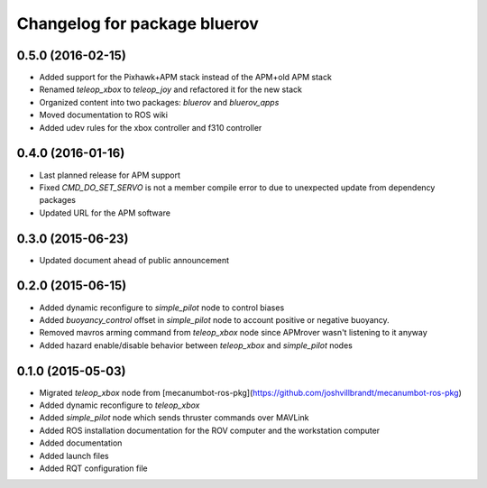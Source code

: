 ^^^^^^^^^^^^^^^^^^^^^^^^^^^^^
Changelog for package bluerov
^^^^^^^^^^^^^^^^^^^^^^^^^^^^^

0.5.0 (2016-02-15)
-------------------

* Added support for the Pixhawk+APM stack instead of the APM+old APM stack
* Renamed `teleop_xbox` to `teleop_joy` and refactored it for the new stack
* Organized content into two packages: `bluerov` and `bluerov_apps`
* Moved documentation to ROS wiki
* Added udev rules for the xbox controller and f310 controller

0.4.0 (2016-01-16)
-------------------

* Last planned release for APM support
* Fixed `CMD_DO_SET_SERVO` is not a member compile error to due to unexpected update from dependency packages
* Updated URL for the APM software

0.3.0 (2015-06-23)
-------------------

* Updated document ahead of public announcement

0.2.0 (2015-06-15)
-------------------

* Added dynamic reconfigure to `simple_pilot` node to control biases
* Added `buoyancy_control` offset in `simple_pilot` node to account positive or negative buoyancy.
* Removed mavros arming command from `teleop_xbox` node since APMrover wasn't listening to it anyway
* Added hazard enable/disable behavior between `teleop_xbox` and `simple_pilot` nodes

0.1.0 (2015-05-03)
-------------------

* Migrated `teleop_xbox` node from [mecanumbot-ros-pkg](https://github.com/joshvillbrandt/mecanumbot-ros-pkg)
* Added dynamic reconfigure to `teleop_xbox`
* Added `simple_pilot` node which sends thruster commands over MAVLink
* Added ROS installation documentation for the ROV computer and the workstation computer
* Added documentation
* Added launch files
* Added RQT configuration file

